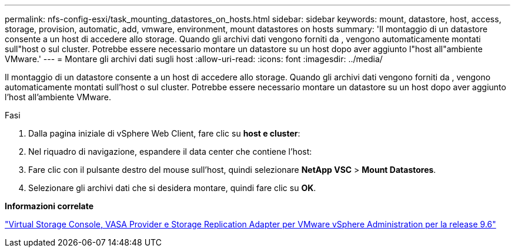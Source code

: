 ---
permalink: nfs-config-esxi/task_mounting_datastores_on_hosts.html 
sidebar: sidebar 
keywords: mount, datastore, host, access, storage, provision, automatic, add, vmware, environment, mount datastores on hosts 
summary: 'Il montaggio di un datastore consente a un host di accedere allo storage. Quando gli archivi dati vengono forniti da , vengono automaticamente montati sull"host o sul cluster. Potrebbe essere necessario montare un datastore su un host dopo aver aggiunto l"host all"ambiente VMware.' 
---
= Montare gli archivi dati sugli host
:allow-uri-read: 
:icons: font
:imagesdir: ../media/


[role="lead"]
Il montaggio di un datastore consente a un host di accedere allo storage. Quando gli archivi dati vengono forniti da , vengono automaticamente montati sull'host o sul cluster. Potrebbe essere necessario montare un datastore su un host dopo aver aggiunto l'host all'ambiente VMware.

.Fasi
. Dalla pagina iniziale di vSphere Web Client, fare clic su *host e cluster*:
. Nel riquadro di navigazione, espandere il data center che contiene l'host:
. Fare clic con il pulsante destro del mouse sull'host, quindi selezionare *NetApp VSC* > *Mount Datastores*.
. Selezionare gli archivi dati che si desidera montare, quindi fare clic su *OK*.


*Informazioni correlate*

https://docs.netapp.com/vapp-96/topic/com.netapp.doc.vsc-iag/home.html["Virtual Storage Console, VASA Provider e Storage Replication Adapter per VMware vSphere Administration per la release 9.6"]
